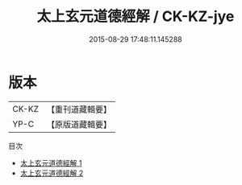 #+TITLE: 太上玄元道德經解 / CK-KZ-jye

#+DATE: 2015-08-29 17:48:11.145288
* 版本
 |     CK-KZ|【重刊道藏輯要】|
 |      YP-C|【原版道藏輯要】|
目次
 - [[file:KR5i0005_001.txt][太上玄元道德經解 1]]
 - [[file:KR5i0005_002.txt][太上玄元道德經解 2]]
